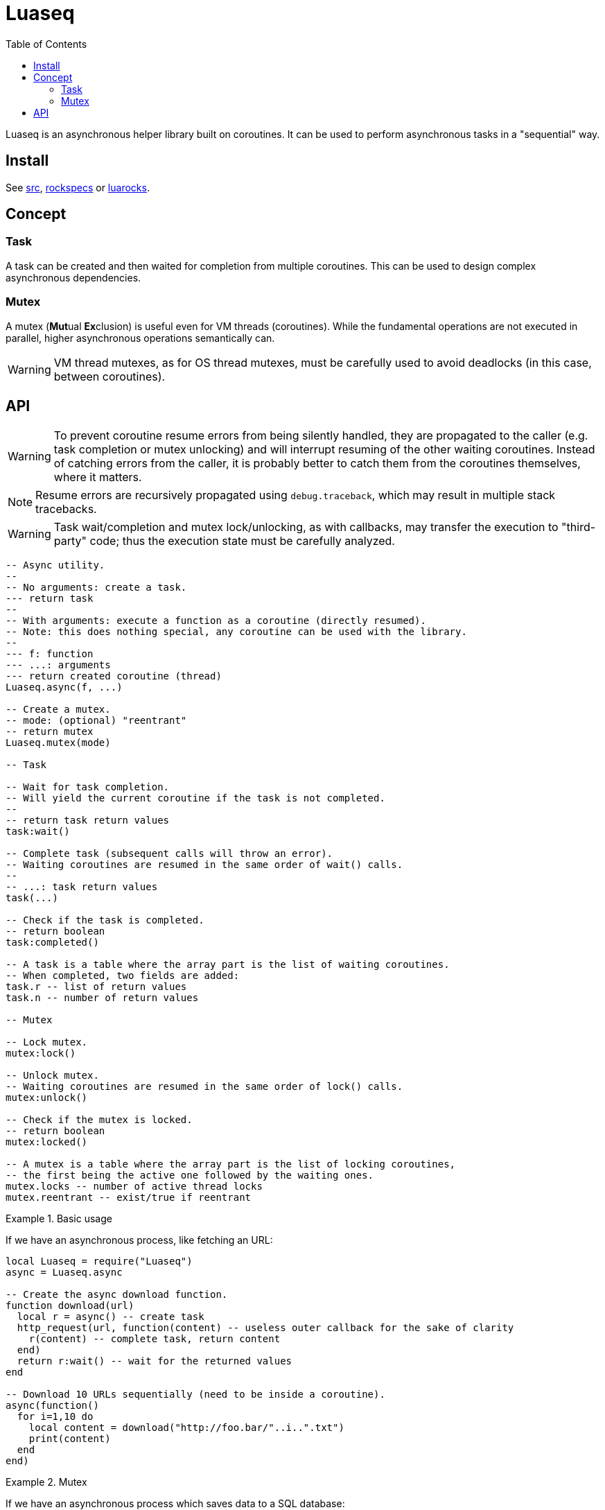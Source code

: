 = Luaseq
ifdef::env-github[]
:tip-caption: :bulb:
:note-caption: :information_source:
:important-caption: :heavy_exclamation_mark:
:caution-caption: :fire:
:warning-caption: :warning:
endif::[]
:toc: left
:toclevels: 5

Luaseq is an asynchronous helper library built on coroutines. It can be used to perform asynchronous tasks in a "sequential" way.

== Install

See link:src[], link:rockspecs[] or https://luarocks.org/modules/imagicthecat-0a6b669a3a/luaseq[luarocks].

== Concept

=== Task

A task can be created and then waited for completion from multiple coroutines. This can be used to design complex asynchronous dependencies.

=== Mutex

A mutex (**Mut**ual **Ex**clusion) is useful even for VM threads (coroutines). While the fundamental operations are not executed in parallel, higher asynchronous operations semantically can.

WARNING: VM thread mutexes, as for OS thread mutexes, must be carefully used to avoid deadlocks (in this case, between coroutines).

== API

WARNING: To prevent coroutine resume errors from being silently handled, they are propagated to the caller (e.g. task completion or mutex unlocking) and will interrupt resuming of the other waiting coroutines. Instead of catching errors from the caller, it is probably better to catch them from the coroutines themselves, where it matters.

NOTE: Resume errors are recursively propagated using `debug.traceback`, which may result in multiple stack tracebacks.

WARNING: Task wait/completion and mutex lock/unlocking, as with callbacks, may transfer the execution to "third-party" code; thus the execution state must be carefully analyzed.

[source,lua]
----
-- Async utility.
--
-- No arguments: create a task.
--- return task
--
-- With arguments: execute a function as a coroutine (directly resumed).
-- Note: this does nothing special, any coroutine can be used with the library.
--
--- f: function
--- ...: arguments
--- return created coroutine (thread)
Luaseq.async(f, ...)

-- Create a mutex.
-- mode: (optional) "reentrant"
-- return mutex
Luaseq.mutex(mode)

-- Task

-- Wait for task completion.
-- Will yield the current coroutine if the task is not completed.
--
-- return task return values
task:wait()

-- Complete task (subsequent calls will throw an error).
-- Waiting coroutines are resumed in the same order of wait() calls.
--
-- ...: task return values
task(...)

-- Check if the task is completed.
-- return boolean
task:completed()

-- A task is a table where the array part is the list of waiting coroutines.
-- When completed, two fields are added:
task.r -- list of return values
task.n -- number of return values

-- Mutex

-- Lock mutex.
mutex:lock()

-- Unlock mutex.
-- Waiting coroutines are resumed in the same order of lock() calls.
mutex:unlock()

-- Check if the mutex is locked.
-- return boolean
mutex:locked()

-- A mutex is a table where the array part is the list of locking coroutines,
-- the first being the active one followed by the waiting ones.
mutex.locks -- number of active thread locks
mutex.reentrant -- exist/true if reentrant
----

.Basic usage
====
If we have an asynchronous process, like fetching an URL:

[source,lua]
----
local Luaseq = require("Luaseq")
async = Luaseq.async

-- Create the async download function.
function download(url)
  local r = async() -- create task
  http_request(url, function(content) -- useless outer callback for the sake of clarity
    r(content) -- complete task, return content
  end)
  return r:wait() -- wait for the returned values
end

-- Download 10 URLs sequentially (need to be inside a coroutine).
async(function()
  for i=1,10 do
    local content = download("http://foo.bar/"..i..".txt")
    print(content)
  end
end)
----
====

.Mutex
====
If we have an asynchronous process which saves data to a SQL database:

[source,lua]
----
local Luaseq = require("Luaseq")
async = Luaseq.async

local txn = Luaseq.mutex()

-- Save the state of something using a transaction.
-- query() could be asynchronous too.
function save(thing)
  txn:lock()
  query("START TRANSACTION")
  query("UPDATE ...")
  some_async_task()
  query("UPDATE ...")
  some_async_task()
  query("UPDATE ...")
  query("COMMIT")
  txn:unlock()
end
----

Now `save(thing)` can be called from parallel (not fundamentally) tasks without corrupting the transaction.
====
